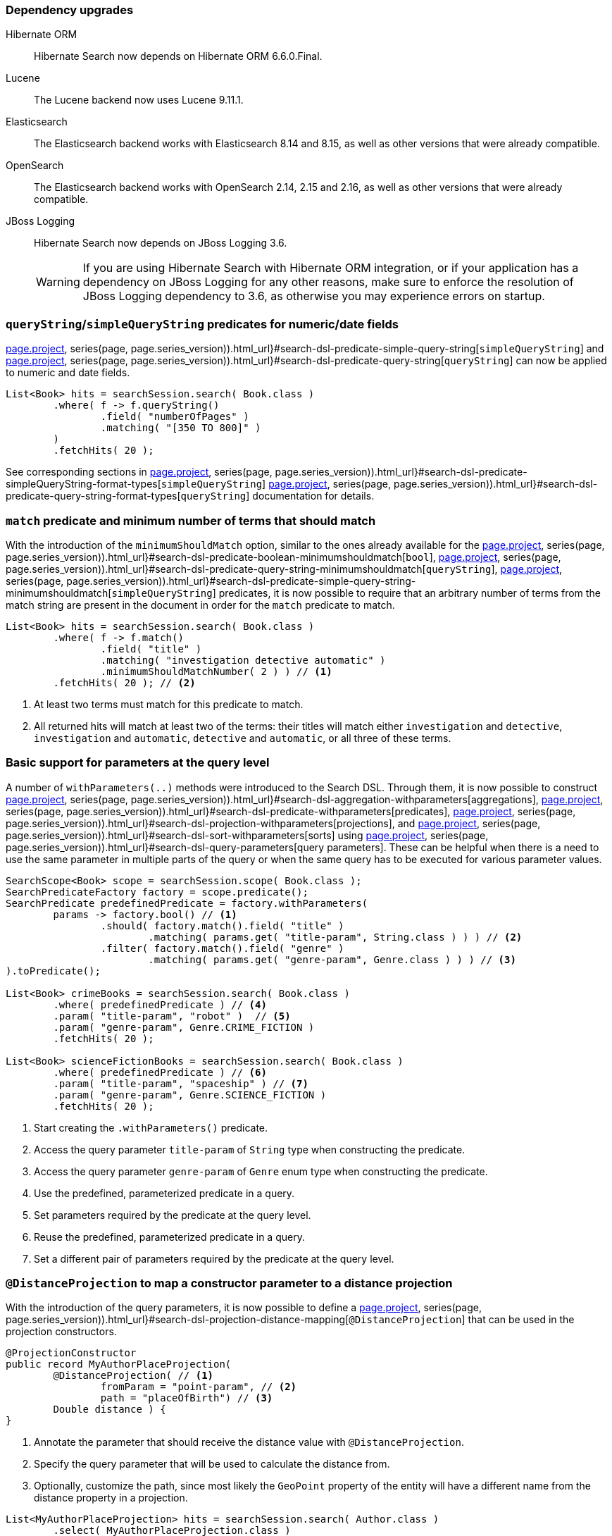 :awestruct-layout: project-releases-series
:awestruct-project: search
:awestruct-series_version: "7.2"
:page-interpolate: true
:latest-release-version: #{series(page, page.series_version).releases.first.version}
:hsearch-doc-url-prefix: #{reference_doc(site.projects[page.project], series(page, page.series_version)).html_url}

=== Dependency upgrades

[[orm-version]]
Hibernate ORM::
Hibernate Search now depends on Hibernate ORM 6.6.0.Final.
[[lucene-version]]
Lucene::
The Lucene backend now uses Lucene 9.11.1.
[[elasticsearch-version]]
Elasticsearch::
The Elasticsearch backend works with Elasticsearch 8.14 and 8.15, as well as other versions that were already compatible.
[[opensearch-version]]
OpenSearch::
The Elasticsearch backend works with OpenSearch 2.14, 2.15 and 2.16, as well as other versions that were already compatible.
[[jboss-logging]]
JBoss Logging::
Hibernate Search now depends on JBoss Logging 3.6.
+
[WARNING]
====
If you are using Hibernate Search with Hibernate ORM integration, or if your application has a dependency on JBoss Logging
for any other reasons, make sure to enforce the resolution of JBoss Logging dependency to 3.6, as otherwise you may experience
errors on startup.
====

[[query-string-numeric-date-fields]]
=== `queryString`/`simpleQueryString` predicates for numeric/date fields

link:{hsearch-doc-url-prefix}#search-dsl-predicate-simple-query-string[`simpleQueryString`] and
link:{hsearch-doc-url-prefix}#search-dsl-predicate-query-string[`queryString`]
can now be applied to numeric and date fields.

[source, Java, indent=0, subs="+attributes"]
----
List<Book> hits = searchSession.search( Book.class )
        .where( f -> f.queryString()
                .field( "numberOfPages" )
                .matching( "[350 TO 800]" )
        )
        .fetchHits( 20 );
----

See corresponding sections in link:{hsearch-doc-url-prefix}#search-dsl-predicate-simpleQueryString-format-types[`simpleQueryString`]
link:{hsearch-doc-url-prefix}#search-dsl-predicate-query-string-format-types[`queryString`] documentation
for details.

[[minimum-should-match-for-match]]
=== `match` predicate and minimum number of terms that should match

With the introduction of the `minimumShouldMatch` option,
similar to the ones already available for the
link:{hsearch-doc-url-prefix}#search-dsl-predicate-boolean-minimumshouldmatch[`bool`],
link:{hsearch-doc-url-prefix}#search-dsl-predicate-query-string-minimumshouldmatch[`queryString`],
link:{hsearch-doc-url-prefix}#search-dsl-predicate-simple-query-string-minimumshouldmatch[`simpleQueryString`] predicates,
it is now possible to require that
an arbitrary number of terms from the match string are present in the document
in order for the `match` predicate to match.

====
[source, JAVA, indent=0, subs="+callouts"]
----
List<Book> hits = searchSession.search( Book.class )
        .where( f -> f.match()
                .field( "title" )
                .matching( "investigation detective automatic" )
                .minimumShouldMatchNumber( 2 ) ) // <1>
        .fetchHits( 20 ); // <2>
----
<1> At least two terms must match for this predicate to match.
<2> All returned hits will match at least two of the terms:
their titles will match either `investigation` and `detective`,
`investigation` and `automatic`, `detective` and `automatic`, or all three of these terms.
====

[[query-paramters]]
=== Basic support for parameters at the query level

A number of `withParameters(..)` methods were introduced to the Search DSL.
Through them, it is now possible to construct
link:{hsearch-doc-url-prefix}#search-dsl-aggregation-withparameters[aggregations],
link:{hsearch-doc-url-prefix}#search-dsl-predicate-withparameters[predicates],
link:{hsearch-doc-url-prefix}#search-dsl-projection-withparameters[projections],
and link:{hsearch-doc-url-prefix}#search-dsl-sort-withparameters[sorts]
using link:{hsearch-doc-url-prefix}#search-dsl-query-parameters[query parameters].
These can be helpful when there is a need to use the same parameter in multiple parts of the query
or when the same query has to be executed for various parameter values.

====
[source, JAVA, indent=0, subs="+callouts"]
----
SearchScope<Book> scope = searchSession.scope( Book.class );
SearchPredicateFactory factory = scope.predicate();
SearchPredicate predefinedPredicate = factory.withParameters(
        params -> factory.bool() // <1>
                .should( factory.match().field( "title" )
                        .matching( params.get( "title-param", String.class ) ) ) // <2>
                .filter( factory.match().field( "genre" )
                        .matching( params.get( "genre-param", Genre.class ) ) ) // <3>
).toPredicate();

List<Book> crimeBooks = searchSession.search( Book.class )
        .where( predefinedPredicate ) // <4>
        .param( "title-param", "robot" )  // <5>
        .param( "genre-param", Genre.CRIME_FICTION )
        .fetchHits( 20 );

List<Book> scienceFictionBooks = searchSession.search( Book.class )
        .where( predefinedPredicate ) // <6>
        .param( "title-param", "spaceship" ) // <7>
        .param( "genre-param", Genre.SCIENCE_FICTION )
        .fetchHits( 20 );
----
<1> Start creating the `.withParameters()` predicate.
<2> Access the query parameter `title-param` of `String` type when constructing the predicate.
<3> Access the query parameter `genre-param` of `Genre` enum type when constructing the predicate.
<4> Use the predefined, parameterized predicate in a query.
<5> Set parameters required by the predicate at the query level.
<6> Reuse the predefined, parameterized predicate in a query.
<7> Set a different pair of parameters required by the predicate at the query level.
====

[[distance-projection]]
=== `@DistanceProjection` to map a constructor parameter to a distance projection

With the introduction of the query parameters, it is now possible to define a
link:{hsearch-doc-url-prefix}#search-dsl-projection-distance-mapping[`@DistanceProjection`]
that can be used in the projection constructors.

====
[source, JAVA, indent=0, subs="+callouts"]
----
@ProjectionConstructor
public record MyAuthorPlaceProjection(
        @DistanceProjection( // <1>
                fromParam = "point-param", // <2>
                path = "placeOfBirth") // <3>
        Double distance ) {
}
----
<1> Annotate the parameter that should receive the distance value with `@DistanceProjection`.
<2> Specify the query parameter that will be used to calculate the distance from.
<3> Optionally, customize the path, since most likely the `GeoPoint` property of the entity will have a different name from the
distance property in a projection.

[source, JAVA, indent=0, subs="+callouts"]
----
List<MyAuthorPlaceProjection> hits = searchSession.search( Author.class )
        .select( MyAuthorPlaceProjection.class )
        .where( f -> f.matchAll() )
        .param( "point-param", GeoPoint.of( latitude, longitude ) ) // <1>
        .fetchHits( 20 );
----
<1> Pass a query parameter value, with the same name `point-param` as in the `@DistanceProjection` `fromParam` of a projection constructor.
====

[[document-tree-projection]]
=== Document tree projection

With the Lucene backend, requesting a document tree projection is now possible.
This new link:{hsearch-doc-url-prefix}#search-dsl-projection-extensions-lucene-document-tree[`.documentTree()`]
projection returns the matched document as a tree containing native Lucene `Document` and corresponding nested tree nodes.

[source, Java, indent=0, subs="+attributes"]
----
List<DocumentTree> hits = searchSession.search( Book.class )
        .extension( LuceneExtension.get() )
        .select( f -> f.documentTree() )
        .where( f -> f.matchAll() )
        .fetchHits( 20 );

DocumentTree documentTree = hits.get( 0 );
Document rootDocument = documentTree.document();
Map<String, Collection<DocumentTree>> nestedDocuments = documentTree.nested();
// ...
----

[[range-within-withinany]]
=== `within`/`withinAny` for the range predicate

The link:{hsearch-doc-url-prefix}#search-dsl-predicate-range[`range`] predicate can now accept multiple ranges,
matching the document when the value is within at least one of the provided ranges.

[source, Java, indent=0, subs="+attributes"]
----
List<Book> hits = searchSession.search( Book.class )
        .where( f -> f.range().field( "pageCount" )
                .withinAny(
                        Range.between( 200, 250 ),
                        Range.between( 500, 800 )
                ) )
        .fetchHits( 20 );
----

[[search-dsl-predicate-knn]]
=== `knn` predicate updates

The `knn` predicate, besides the existing `.requiredMinimumSimilarity(..)` filter,
now also has a score-based alternative: `requiredMinimumScore(..)`.
With knn search, similarity and score are derived one from the other, and in some scenarios, it may be simpler to use score,
while in others -- similarity.

Starting with OpenSearch 2.14, these filters are now also available for the OpenSearch distribution of the Elasticsearch backend.

To remind you how the vector search works: for vector fields to be indexed, they should be annotated with a  `@VectorField` annotation:

[source, Java, indent=0, subs="+attributes"]
----
@Entity
@Indexed
public class Book {

    @Id
    private Integer id;

    @VectorField(dimension = 512)
    private float[] coverImageEmbeddings;

    // Other properties ...
}
----

Then, searching for vector similarities is performed via a `knn` predicate:

====
[source, Java, indent=0, subs="+callouts"]
----
float[] coverImageEmbeddingsVector = /*...*/

List<Book> hits = searchSession.search( Book.class )
.where( f ->
    f.knn( 5 ) // <1>
        .field( "coverImageEmbeddings" ) // <2>
        .matching( coverImageEmbeddingsVector ) // <3>
        .requiredMinimumSimilarity( similarity ) // <4>
).fetchHits( 20 );
----
<1> Provide the number of similar documents to look for.
<2> Specify the name of the vector field.
<3> Provide a reference vector; matched documents will be the ones whose indexed vector
is "most similar" to this vector.
<4> Specify the minimum required similarity between the reference and indexed vectors;
documents where indexed vector similarity is less than the specified `similarity` value will be filtered out.
Alternatively, the `requiredMinimumScore( score )` filter can be applied instead of the `requiredMinimumSimilarity( similarity )`.
====

[[search-dsl-predicate-prefix]]
=== Prefix predicate

The `prefix` predicate matches documents for which a given field has a value starting with a given string.

====
[source, JAVA, indent=0, subs="+callouts"]
----
List<Book> hits = searchSession.search( Book.class )
    .where( f -> f.prefix().field( "description" )
        .matching( "rob" ) )
    .fetchHits( 20 );
----
====

== Switch project license to Apache License 2.0

We are also pleased to announce that Hibernate Search 7.2.0.Alpha2 is licensed under Apache License 2.0.
This change is a part of a broader initiative link:https://in.relation.to/2023/11/18/license/[to re-license Hibernate projects with the Apache License 2.0].
